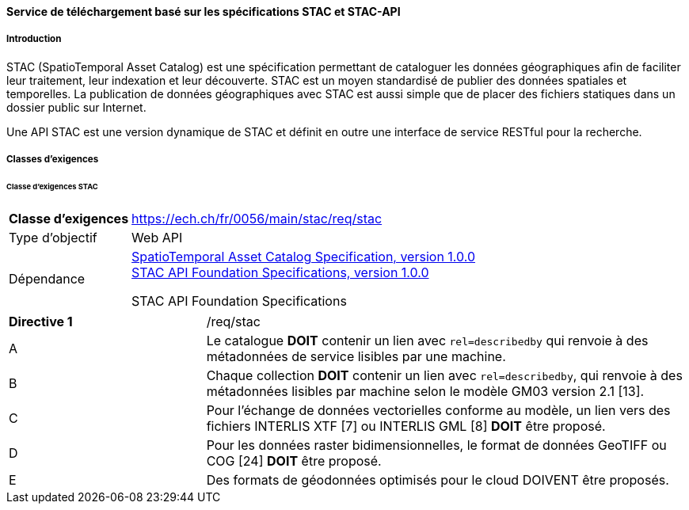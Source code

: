 ==== Service de téléchargement basé sur les spécifications STAC et STAC-API
===== Introduction

STAC (SpatioTemporal Asset Catalog) est une spécification permettant de cataloguer les données géographiques afin de faciliter leur traitement, leur indexation et leur découverte. STAC est un moyen standardisé de publier des données spatiales et temporelles. La publication de données géographiques avec STAC est aussi simple que de placer des fichiers statiques dans un dossier public sur Internet.

Une API STAC est une version dynamique de STAC et définit en outre une interface de service RESTful pour la recherche.

===== Classes d’exigences
====== Classe d’exigences STAC

[width="100%",cols="24%,76%",options="noheader",]
|===
|*Classe d’exigences* |https://ech.ch/fr/0056/main/stac/req/stac
|Type d’objectif |Web API
|Dépendance |https://github.com/radiantearth/stac-spec[SpatioTemporal Asset Catalog Specification, version 1.0.0] + 
https://github.com/radiantearth/stac-api-spec[STAC API Foundation Specifications, version 1.0.0]

STAC API Foundation Specifications

|===

[width="100%",cols="29%,71%",options="noheader",]
|===
|*Directive 1* |/req/stac
|A |Le catalogue *DOIT* contenir un lien avec `rel=describedby` qui renvoie à des métadonnées de service lisibles par une machine.
|B |Chaque collection *DOIT* contenir un lien avec `rel=describedby`, qui renvoie à des métadonnées lisibles par machine selon le modèle GM03 version 2.1 [13].
|C |Pour l'échange de données vectorielles conforme au modèle, un lien vers des fichiers INTERLIS XTF [7] ou INTERLIS GML [8] *DOIT* être proposé.
|D |Pour les données raster bidimensionnelles, le format de données GeoTIFF ou COG [24] *DOIT* être proposé.
|E |Des formats de géodonnées optimisés pour le cloud DOIVENT être proposés.
|===
